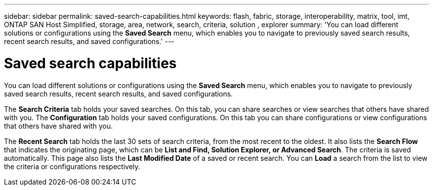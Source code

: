 ---
sidebar: sidebar
permalink: saved-search-capabilities.html
keywords: flash, fabric, storage, interoperability, matrix, tool, imt, ONTAP SAN Host Simplified, storage, area, network, search, criteria, solution , explorer
summary:  'You can load different solutions or configurations using the *Saved Search* menu, which enables you to navigate to previously saved search results, recent search results, and saved configurations.'
---

= Saved search capabilities
:icons: font
:imagesdir: ./media/


[.lead]
You can load different solutions or configurations using the *Saved Search* menu, which enables you to navigate to previously saved search results, recent search results, and saved configurations.

The *Search Criteria* tab holds your saved searches. On this tab, you can share searches or view searches that others have shared with you.
The *Configuration* tab holds your saved configurations. On this tab you can share configurations or view configurations that others have shared with you.

The *Recent Search* tab holds the last 30 sets of search criteria, from the most recent to the oldest. It also lists the *Search Flow* that indicates the originating page, which can be *List and Find, Solution Explorer, or Advanced Search*. The criteria is saved automatically. This page also lists the *Last Modified Date* of a saved or recent search. You can *Load* a search from the list to view the criteria or configurations respectively.
